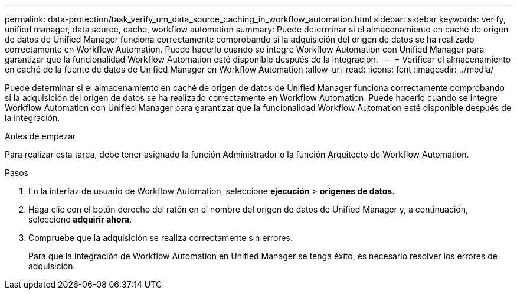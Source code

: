 ---
permalink: data-protection/task_verify_um_data_source_caching_in_workflow_automation.html 
sidebar: sidebar 
keywords: verify, unified manager, data source, cache, workflow automation 
summary: Puede determinar si el almacenamiento en caché de origen de datos de Unified Manager funciona correctamente comprobando si la adquisición del origen de datos se ha realizado correctamente en Workflow Automation. Puede hacerlo cuando se integre Workflow Automation con Unified Manager para garantizar que la funcionalidad Workflow Automation esté disponible después de la integración. 
---
= Verificar el almacenamiento en caché de la fuente de datos de Unified Manager en Workflow Automation
:allow-uri-read: 
:icons: font
:imagesdir: ../media/


[role="lead"]
Puede determinar si el almacenamiento en caché de origen de datos de Unified Manager funciona correctamente comprobando si la adquisición del origen de datos se ha realizado correctamente en Workflow Automation. Puede hacerlo cuando se integre Workflow Automation con Unified Manager para garantizar que la funcionalidad Workflow Automation esté disponible después de la integración.

.Antes de empezar
Para realizar esta tarea, debe tener asignado la función Administrador o la función Arquitecto de Workflow Automation.

.Pasos
. En la interfaz de usuario de Workflow Automation, seleccione *ejecución* > *orígenes de datos*.
. Haga clic con el botón derecho del ratón en el nombre del origen de datos de Unified Manager y, a continuación, seleccione *adquirir ahora*.
. Compruebe que la adquisición se realiza correctamente sin errores.
+
Para que la integración de Workflow Automation en Unified Manager se tenga éxito, es necesario resolver los errores de adquisición.


